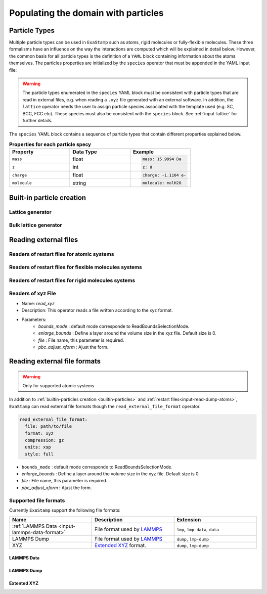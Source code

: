 Populating the domain with particles
====================================

.. _species:

Particle Types
^^^^^^^^^^^^^^

Multiple particle types can be used in ``ExaStamp`` such as atoms, rigid molecules or fully-flexible molecules. These three formalisms have an influence on the way the interactions are computed which will be explained in detail below. However, the common basis for all particle types is the definition of a ``YAML`` block containing information about the atoms themselves. The particles properties are initialized by the ``species`` operator that must be appended in the YAML input file:

.. code-block:: yaml
   :caption: **YAML block for particles type definition**
                
   # 1st solution: Species definition for atomic systems
   species:
     - O:
         mass:  15.9994 Da
         z: 8
         charge: -1.1104 e-
     - U:
         mass:  238.02891 Da
         z: 92
         charge: 2.2208 e-

   # 2nd solution: Species definition for molecular systems
   species:
     - h2o_H:
         mass:  1.008 Da
         z: 1
         charge: 0.5564 e-
         molecule: molH20
     - h2o_O:
         mass:  15.999 Da
         z: 8
         charge: -1.1128 e-
         molecule: molH20
     - o2_O:
         mass:  15.999 Da
         z: 8
         charge: 0.0 e-
         molecule: molO2

.. warning::

   The particle types enumerated in the ``species`` YAML block must be consistent with particle types that are read in external files, e.g. when reading a ``.xyz`` file generated with an external software. In addition, the ``lattice`` operator needs the user to assign particle species associated with the template used (e.g. SC, BCC, FCC etc). These species must also be consistent with the ``species`` block. See :ref:`input-lattice` for further details.
         
The ``species`` YAML block contains a sequence of particle types that contain different properties explained below.

.. list-table:: **Properties for each particle specy**
   :widths: 40 40 40
   :header-rows: 1

   * - Property
     - Data Type
     - Example
   * - ``mass``
     - float
     - .. code-block:: yaml
             
          mass: 15.9994 Da
   * - ``z``
     - int
     - .. code-block:: yaml
             
          z: 8
   * - ``charge``
     - float
     - .. code-block:: yaml
             
          charge: -1.1104 e-
   * - ``molecule``
     - string
     - .. code-block:: yaml
             
          molecule: molH2O

.. _builtin-particles:

Built-in particle creation
^^^^^^^^^^^^^^^^^^^^^^^^^^

.. _input-lattice:

Lattice generator
-----------------

.. _input-bulk-lattice:

Bulk lattice generator
----------------------

.. _external-readers:

Reading external files
^^^^^^^^^^^^^^^^^^^^^^

.. _input-read-dump-atoms:

Readers of restart files for atomic systems
-------------------------------------------

.. _input-read-dump-mol:

Readers of restart files for flexible molecules systems
-------------------------------------------------------

.. _input-read-dump-rigidmol:

Readers of restart files for rigid molecules systems
----------------------------------------------------

.. _input-read-xyz-xform:

Readers of xyz File
-------------------

- Name: `read_xyz`
- Description: This operator reads a file written according to the xyz format.
- Parameters:
   * `bounds_mode` : default mode corresponde to ReadBoundsSelectionMode.
   * `enlarge_bounds` : Define a layer around the volume size in the xyz file. Default size is 0.
   * `file` : File name, this parameter is required.
   * `pbc_adjust_xform` : Ajust the form.


Reading external file formats
^^^^^^^^^^^^^^^^^^^^^^^^^^^^^

.. warning::
   Only for supported atomic systems

In addition to :ref:`builtin-particles creation <builtin-particles>` and :ref:`restart files<input-read-dump-atoms>`, ``ExaStamp`` can read external file formats though the ``read_external_file_format`` operator.

.. code-block:: yaml

   read_external_file_format:
     file: path/to/file
     format: xyz
     compression: gz
     units: xsp
     style: full

* ``bounds_mode`` : default mode corresponde to ReadBoundsSelectionMode.
* `enlarge_bounds` : Define a layer around the volume size in the xyz file. Default size is 0.
* `file` : File name, this parameter is required.
* `pbc_adjust_xform` : Ajust the form.

Supported file formats
----------------------

Currently ``ExaStamp`` support the following file formats:

.. list-table::
   :widths: 40 40 40
   :header-rows: 1

   * - Name
     - Description
     - Extension

   * - :ref:`LAMMPS Data <input-lammps-data-format>`
     - File format used by `LAMMPS <https://docs.lammps.org/Run_formats.html#input-file>`_
     - ``lmp``, ``lmp-data``, ``data``

   * - LAMMPS Dump
     - File format used by `LAMMPS <https://docs.lammps.org/Run_formats.html#input-file>`_
     - ``dump``, ``lmp-dump``

   * - XYZ
     - `Extended XYZ <https://github.com/libAtoms/extxyz?tab=readme-ov-file#xyz-file>`_ format.
     - ``dump``, ``lmp-dump``



.. _input-lammps-data-format:

LAMMPS Data
~~~~~~~~~~~

LAMMPS Dump
~~~~~~~~~~~

Extented XYZ
~~~~~~~~~~~~

